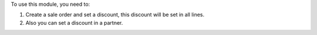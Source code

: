To use this module, you need to:

#. Create a sale order and set a discount,
   this discount will be set in all lines.
#. Also you can set a discount in a partner.

